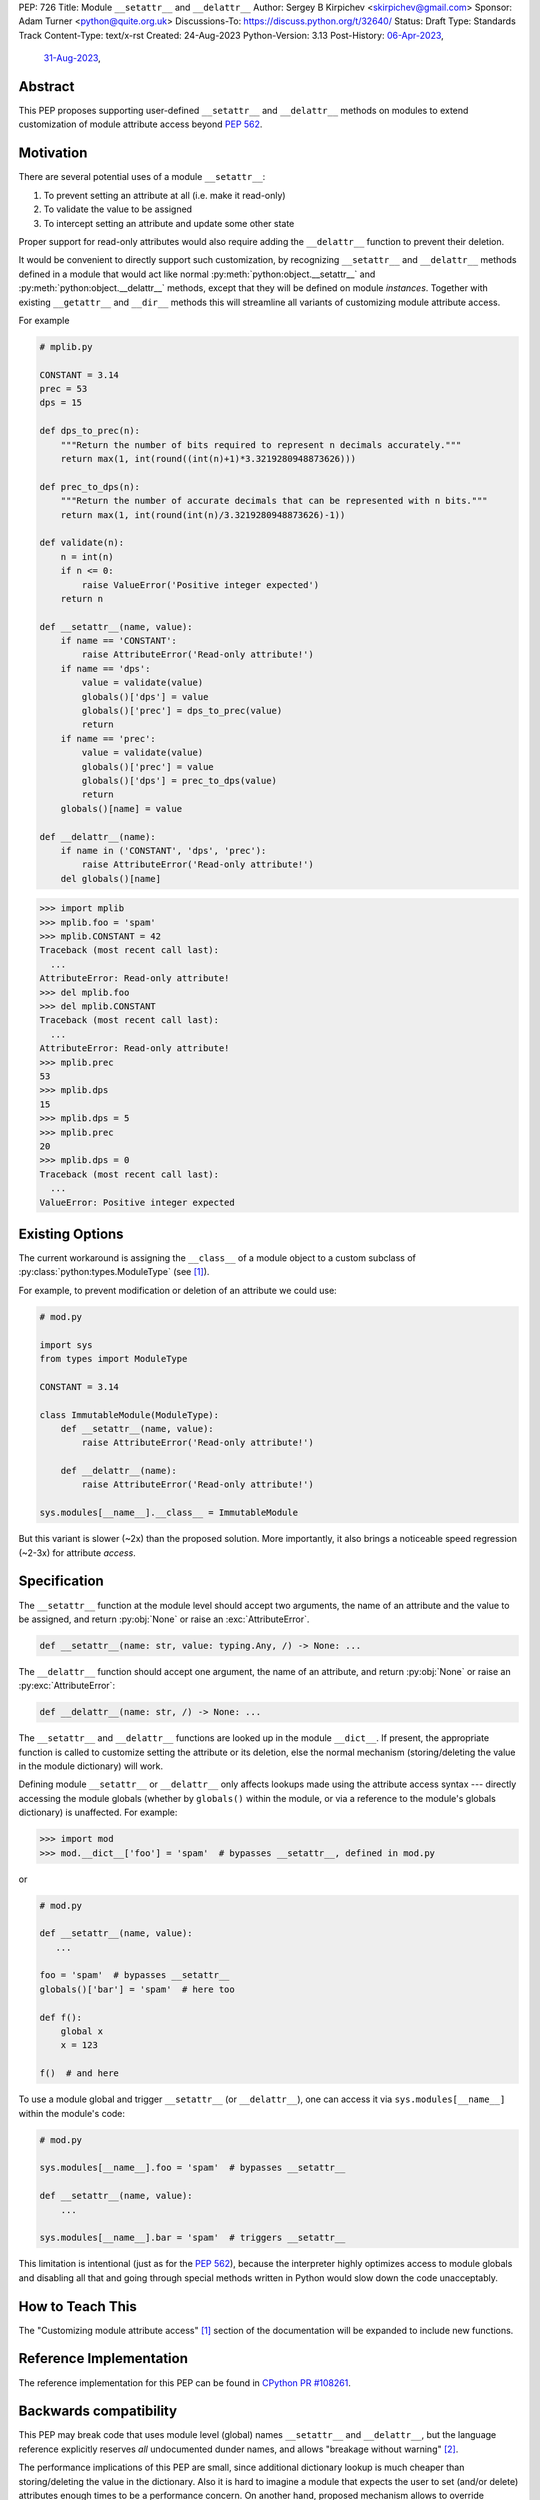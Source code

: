 PEP: 726
Title: Module ``__setattr__`` and ``__delattr__``
Author: Sergey B Kirpichev <skirpichev@gmail.com>
Sponsor: Adam Turner <python@quite.org.uk>
Discussions-To: https://discuss.python.org/t/32640/
Status: Draft
Type: Standards Track
Content-Type: text/x-rst
Created: 24-Aug-2023
Python-Version: 3.13
Post-History: `06-Apr-2023 <https://discuss.python.org/t/25506/>`__,
              `31-Aug-2023 <https://discuss.python.org/t/32640/>`__,


Abstract
========

This PEP proposes supporting user-defined ``__setattr__``
and ``__delattr__`` methods on modules to extend customization
of module attribute access beyond :pep:`562`.

Motivation
==========

There are several potential uses of a module ``__setattr__``:

1. To prevent setting an attribute at all (i.e. make it read-only)
2. To validate the value to be assigned
3. To intercept setting an attribute and update some other state

Proper support for read-only attributes would also require adding the
``__delattr__`` function to prevent their deletion.

It would be convenient to directly support such customization, by recognizing
``__setattr__`` and ``__delattr__`` methods defined in a module that would act
like normal :py:meth:`python:object.__setattr__` and
:py:meth:`python:object.__delattr__` methods, except that they will be defined
on module *instances*.  Together with existing ``__getattr__`` and ``__dir__``
methods this will streamline all variants of customizing module attribute access.

For example

.. code:: python

   # mplib.py

   CONSTANT = 3.14
   prec = 53
   dps = 15

   def dps_to_prec(n):
       """Return the number of bits required to represent n decimals accurately."""
       return max(1, int(round((int(n)+1)*3.3219280948873626)))

   def prec_to_dps(n):
       """Return the number of accurate decimals that can be represented with n bits."""
       return max(1, int(round(int(n)/3.3219280948873626)-1))

   def validate(n):
       n = int(n)
       if n <= 0:
           raise ValueError('Positive integer expected')
       return n

   def __setattr__(name, value):
       if name == 'CONSTANT':
           raise AttributeError('Read-only attribute!')
       if name == 'dps':
           value = validate(value)
           globals()['dps'] = value
           globals()['prec'] = dps_to_prec(value)
           return
       if name == 'prec':
           value = validate(value)
           globals()['prec'] = value
           globals()['dps'] = prec_to_dps(value)
           return
       globals()[name] = value

   def __delattr__(name):
       if name in ('CONSTANT', 'dps', 'prec'):
           raise AttributeError('Read-only attribute!')
       del globals()[name]

.. code:: pycon

  >>> import mplib
  >>> mplib.foo = 'spam'
  >>> mplib.CONSTANT = 42
  Traceback (most recent call last):
    ...
  AttributeError: Read-only attribute!
  >>> del mplib.foo
  >>> del mplib.CONSTANT
  Traceback (most recent call last):
    ...
  AttributeError: Read-only attribute!
  >>> mplib.prec
  53
  >>> mplib.dps
  15
  >>> mplib.dps = 5
  >>> mplib.prec
  20
  >>> mplib.dps = 0
  Traceback (most recent call last):
    ...
  ValueError: Positive integer expected


Existing Options
================

The current workaround is assigning the ``__class__`` of a module object to a
custom subclass of :py:class:`python:types.ModuleType` (see [1]_).

For example, to prevent modification or deletion of an attribute we could use:

.. code:: python

   # mod.py

   import sys
   from types import ModuleType

   CONSTANT = 3.14

   class ImmutableModule(ModuleType):
       def __setattr__(name, value):
           raise AttributeError('Read-only attribute!')

       def __delattr__(name):
           raise AttributeError('Read-only attribute!')

   sys.modules[__name__].__class__ = ImmutableModule

But this variant is slower (~2x) than the proposed solution.  More
importantly, it also brings a noticeable speed regression (~2-3x) for
attribute *access*.

Specification
=============

The ``__setattr__`` function at the module level should accept two
arguments, the name of an attribute and the value to be assigned,
and return :py:obj:`None` or raise an :exc:`AttributeError`.

.. code:: python

   def __setattr__(name: str, value: typing.Any, /) -> None: ...

The ``__delattr__`` function should accept one argument,
the name of an attribute, and return :py:obj:`None` or raise an
:py:exc:`AttributeError`:

.. code:: python

   def __delattr__(name: str, /) -> None: ...

The ``__setattr__`` and ``__delattr__`` functions are looked up in the
module ``__dict__``.  If present, the appropriate function is called to
customize setting the attribute or its deletion, else the normal
mechanism (storing/deleting the value in the module dictionary) will work.

Defining module ``__setattr__`` or ``__delattr__`` only affects lookups made
using the attribute access syntax --- directly accessing the module globals
(whether by ``globals()`` within the module, or via a reference to the module's
globals dictionary) is unaffected.  For example:

.. code:: pycon

   >>> import mod
   >>> mod.__dict__['foo'] = 'spam'  # bypasses __setattr__, defined in mod.py

or

.. code:: python

   # mod.py

   def __setattr__(name, value):
      ...

   foo = 'spam'  # bypasses __setattr__
   globals()['bar'] = 'spam'  # here too

   def f():
       global x
       x = 123

   f()  # and here

To use a module global and trigger ``__setattr__`` (or ``__delattr__``),
one can access it via ``sys.modules[__name__]`` within the module's code:

.. code:: python

   # mod.py

   sys.modules[__name__].foo = 'spam'  # bypasses __setattr__

   def __setattr__(name, value):
       ...

   sys.modules[__name__].bar = 'spam'  # triggers __setattr__

This limitation is intentional (just as for the :pep:`562`), because the
interpreter highly optimizes access to module globals and disabling all that
and going through special methods written in Python would slow down the code
unacceptably.


How to Teach This
=================

The "Customizing module attribute access" [1]_ section of the documentation
will be expanded to include new functions.


Reference Implementation
========================

The reference implementation for this PEP can be found in `CPython PR #108261
<https://github.com/python/cpython/pull/108261>`__.


Backwards compatibility
=======================

This PEP may break code that uses module level (global) names
``__setattr__`` and ``__delattr__``, but the language reference
explicitly reserves *all* undocumented dunder names, and allows
"breakage without warning" [2]_.

The performance implications of this PEP are small, since additional
dictionary lookup is much cheaper than storing/deleting the value in
the dictionary.  Also it is hard to imagine a module that expects the
user to set (and/or delete) attributes enough times to be a
performance concern.  On another hand, proposed mechanism allows to
override setting/deleting of attributes without affecting speed of
attribute access, which is much more likely scenario to get a
performance penalty.


Discussion
==========

As pointed out by Victor Stinner, the proposed API could be useful already in
the stdlib, for example to ensure that :py:obj:`sys.modules` type is always a
:py:class:`dict`:

.. code:: pycon

   >>> import sys
   >>> sys.modules = 123
   >>> import asyncio
   Traceback (most recent call last):
     File "<stdin>", line 1, in <module>
     File "<frozen importlib._bootstrap>", line 1260, in _find_and_load
   AttributeError: 'int' object has no attribute 'get'

or to prevent deletion of critical :py:mod:`sys` attributes, which makes the
code more complicated.  For example, code using :py:obj:`sys.stderr` has to
check if the attribute exists and if it's not :py:obj:`None`.  Currently, it's
possible to remove any :py:mod:`sys` attribute, including functions:

.. code:: pycon

   >>> import sys
   >>> del sys.excepthook
   >>> 1+  # notice the next line
   sys.excepthook is missing
    File "<stdin>", line 1
      1+
       ^
   SyntaxError: invalid syntax

See `related issue
<https://github.com/python/cpython/issues/106016#issue-1771174774>`__ for
other details.

Other stdlib modules also come with attributes which can be overridden (as a
feature) and some input validation here could be helpful.  Examples:
:py:obj:`threading.excepthook`, :py:obj:`warnings.showwarning`,
:py:obj:`io.DEFAULT_BUFFER_SIZE` or :py:obj:`os.SEEK_SET`.

Also a typical use case for customizing module attribute access is managing
deprecation warnings.  But the :pep:`562` accomplishes this scenario only
partially: e.g. it's impossible to issue a warning during an attempt to
*change* a renamed attribute.


Footnotes
=========

.. [1] Customizing module attribute access
       (https://docs.python.org/3.11/reference/datamodel.html#customizing-module-attribute-access)

.. [2] Reserved classes of identifiers
       (https://docs.python.org/3.11/reference/lexical_analysis.html#reserved-classes-of-identifiers)


Copyright
=========

This document is placed in the public domain or under the
CC0-1.0-Universal license, whichever is more permissive.
